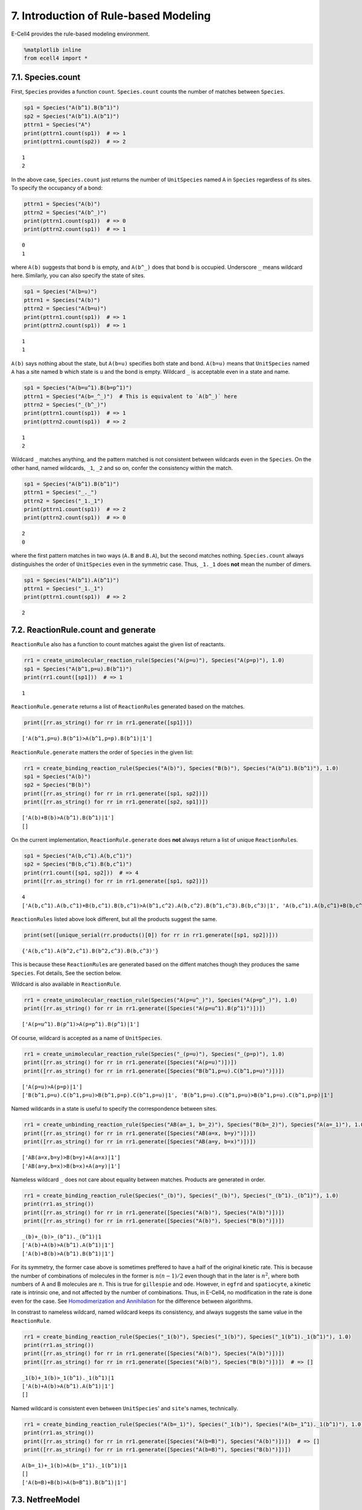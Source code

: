 
7. Introduction of Rule-based Modeling
======================================

E-Cell4 provides the rule-based modeling environment.

.. code:: ipython2

    %matplotlib inline
    from ecell4 import *

7.1. Species.count
------------------

First, ``Species`` provides a function ``count``. ``Species.count``
counts the number of matches between ``Species``.

.. code:: ipython2

    sp1 = Species("A(b^1).B(b^1)")
    sp2 = Species("A(b^1).A(b^1)")
    pttrn1 = Species("A")
    print(pttrn1.count(sp1))  # => 1
    print(pttrn1.count(sp2))  # => 2


.. parsed-literal::

    1
    2


In the above case, ``Species.count`` just returns the number of
``UnitSpecies`` named ``A`` in ``Species`` regardless of its sites. To
specify the occupancy of a bond:

.. code:: ipython2

    pttrn1 = Species("A(b)")
    pttrn2 = Species("A(b^_)")
    print(pttrn1.count(sp1))  # => 0
    print(pttrn2.count(sp1))  # => 1


.. parsed-literal::

    0
    1


where ``A(b)`` suggests that bond ``b`` is empty, and ``A(b^_)`` does
that bond ``b`` is occupied. Underscore ``_`` means wildcard here.
Similarly, you can also specify the state of sites.

.. code:: ipython2

    sp1 = Species("A(b=u)")
    pttrn1 = Species("A(b)")
    pttrn2 = Species("A(b=u)")
    print(pttrn1.count(sp1))  # => 1
    print(pttrn2.count(sp1))  # => 1


.. parsed-literal::

    1
    1


``A(b)`` says nothing about the state, but ``A(b=u)`` specifies both
state and bond. ``A(b=u)`` means that ``UnitSpecies`` named ``A`` has a
site named ``b`` which state is ``u`` and the bond is empty. Wildcard
``_`` is acceptable even in a state and name.

.. code:: ipython2

    sp1 = Species("A(b=u^1).B(b=p^1)")
    pttrn1 = Species("A(b=_^_)")  # This is equivalent to `A(b^_)` here
    pttrn2 = Species("_(b^_)")
    print(pttrn1.count(sp1))  # => 1
    print(pttrn2.count(sp1))  # => 2


.. parsed-literal::

    1
    2


Wildcard ``_`` matches anything, and the pattern matched is not
consistent between wildcards even in the ``Species``. On the other hand,
named wildcards, ``_1``, ``_2`` and so on, confer the consistency within
the match.

.. code:: ipython2

    sp1 = Species("A(b^1).B(b^1)")
    pttrn1 = Species("_._")
    pttrn2 = Species("_1._1")
    print(pttrn1.count(sp1))  # => 2
    print(pttrn2.count(sp1))  # => 0


.. parsed-literal::

    2
    0


where the first pattern matches in two ways (``A.B`` and ``B.A``), but
the second matches nothing. ``Species.count`` always distinguishes the
order of ``UnitSpecies`` even in the symmetric case. Thus, ``_1._1``
does **not** mean the number of dimers.

.. code:: ipython2

    sp1 = Species("A(b^1).A(b^1)")
    pttrn1 = Species("_1._1")
    print(pttrn1.count(sp1))  # => 2


.. parsed-literal::

    2


7.2. ReactionRule.count and generate
------------------------------------

``ReactionRule`` also has a function to count matches agaist the given
list of reactants.

.. code:: ipython2

    rr1 = create_unimolecular_reaction_rule(Species("A(p=u)"), Species("A(p=p)"), 1.0)
    sp1 = Species("A(b^1,p=u).B(b^1)")
    print(rr1.count([sp1]))  # => 1


.. parsed-literal::

    1


``ReactionRule.generate`` returns a list of ``ReactionRule``\ s
generated based on the matches.

.. code:: ipython2

    print([rr.as_string() for rr in rr1.generate([sp1])])


.. parsed-literal::

    ['A(b^1,p=u).B(b^1)>A(b^1,p=p).B(b^1)|1']


``ReactionRule.generate`` matters the order of ``Species`` in the given
list:

.. code:: ipython2

    rr1 = create_binding_reaction_rule(Species("A(b)"), Species("B(b)"), Species("A(b^1).B(b^1)"), 1.0)
    sp1 = Species("A(b)")
    sp2 = Species("B(b)")
    print([rr.as_string() for rr in rr1.generate([sp1, sp2])])
    print([rr.as_string() for rr in rr1.generate([sp2, sp1])])


.. parsed-literal::

    ['A(b)+B(b)>A(b^1).B(b^1)|1']
    []


On the current implementation, ``ReactionRule.generate`` does **not**
always return a list of unique ``ReactionRule``\ s.

.. code:: ipython2

    sp1 = Species("A(b,c^1).A(b,c^1)")
    sp2 = Species("B(b,c^1).B(b,c^1)")
    print(rr1.count([sp1, sp2]))  # => 4
    print([rr.as_string() for rr in rr1.generate([sp1, sp2])])


.. parsed-literal::

    4
    ['A(b,c^1).A(b,c^1)+B(b,c^1).B(b,c^1)>A(b^1,c^2).A(b,c^2).B(b^1,c^3).B(b,c^3)|1', 'A(b,c^1).A(b,c^1)+B(b,c^1).B(b,c^1)>A(b^1,c^2).A(b,c^2).B(b,c^3).B(b^1,c^3)|1', 'A(b,c^1).A(b,c^1)+B(b,c^1).B(b,c^1)>A(b,c^1).A(b^2,c^1).B(b^2,c^3).B(b,c^3)|1', 'A(b,c^1).A(b,c^1)+B(b,c^1).B(b,c^1)>A(b,c^1).A(b^2,c^1).B(b,c^3).B(b^2,c^3)|1']


``ReactionRules`` listed above look different, but all the products
suggest the same.

.. code:: ipython2

    print(set([unique_serial(rr.products()[0]) for rr in rr1.generate([sp1, sp2])]))


.. parsed-literal::

    {'A(b,c^1).A(b^2,c^1).B(b^2,c^3).B(b,c^3)'}


This is because these ``ReactionRule``\ s are generated based on the
diffent matches though they produces the same ``Species``. Fot details,
See the section below.

Wildcard is also available in ``ReactionRule``.

.. code:: ipython2

    rr1 = create_unimolecular_reaction_rule(Species("A(p=u^_)"), Species("A(p=p^_)"), 1.0)
    print([rr.as_string() for rr in rr1.generate([Species("A(p=u^1).B(p^1)")])])


.. parsed-literal::

    ['A(p=u^1).B(p^1)>A(p=p^1).B(p^1)|1']


Of course, wildcard is accepted as a name of ``UnitSpecies``.

.. code:: ipython2

    rr1 = create_unimolecular_reaction_rule(Species("_(p=u)"), Species("_(p=p)"), 1.0)
    print([rr.as_string() for rr in rr1.generate([Species("A(p=u)")])])
    print([rr.as_string() for rr in rr1.generate([Species("B(b^1,p=u).C(b^1,p=u)")])])


.. parsed-literal::

    ['A(p=u)>A(p=p)|1']
    ['B(b^1,p=u).C(b^1,p=u)>B(b^1,p=p).C(b^1,p=u)|1', 'B(b^1,p=u).C(b^1,p=u)>B(b^1,p=u).C(b^1,p=p)|1']


Named wildcards in a state is useful to specify the correspondence
between sites.

.. code:: ipython2

    rr1 = create_unbinding_reaction_rule(Species("AB(a=_1, b=_2)"), Species("B(b=_2)"), Species("A(a=_1)"), 1.0)
    print([rr.as_string() for rr in rr1.generate([Species("AB(a=x, b=y)")])])
    print([rr.as_string() for rr in rr1.generate([Species("AB(a=y, b=x)")])])


.. parsed-literal::

    ['AB(a=x,b=y)>B(b=y)+A(a=x)|1']
    ['AB(a=y,b=x)>B(b=x)+A(a=y)|1']


Nameless wildcard ``_`` does not care about equality between matches.
Products are generated in order.

.. code:: ipython2

    rr1 = create_binding_reaction_rule(Species("_(b)"), Species("_(b)"), Species("_(b^1)._(b^1)"), 1.0)
    print(rr1.as_string())
    print([rr.as_string() for rr in rr1.generate([Species("A(b)"), Species("A(b)")])])
    print([rr.as_string() for rr in rr1.generate([Species("A(b)"), Species("B(b)")])])


.. parsed-literal::

    _(b)+_(b)>_(b^1)._(b^1)|1
    ['A(b)+A(b)>A(b^1).A(b^1)|1']
    ['A(b)+B(b)>A(b^1).B(b^1)|1']


For its symmetry, the former case above is sometimes preffered to have a
half of the original kinetic rate. This is because the number of
combinations of molecules in the former is :math:`n(n-1)/2` even though
that in the later is :math:`n^2`, where both numbers of A and B
molecules are :math:`n`. This is true for ``gillespie`` and ``ode``.
However, in ``egfrd`` and ``spatiocyte``, a kinetic rate is intrinsic
one, and not affected by the number of combinations. Thus, in E-Cell4,
no modification in the rate is done even for the case. See
`Homodimerization and
Annihilation <../Tests/Homodimerization%20and%20Annihilation.ipynb>`__
for the difference between algorithms.

In constrast to nameless wildcard, named wildcard keeps its consistency,
and always suggests the same value in the ``ReactionRule``.

.. code:: ipython2

    rr1 = create_binding_reaction_rule(Species("_1(b)"), Species("_1(b)"), Species("_1(b^1)._1(b^1)"), 1.0)
    print(rr1.as_string())
    print([rr.as_string() for rr in rr1.generate([Species("A(b)"), Species("A(b)")])])
    print([rr.as_string() for rr in rr1.generate([Species("A(b)"), Species("B(b)")])])  # => []


.. parsed-literal::

    _1(b)+_1(b)>_1(b^1)._1(b^1)|1
    ['A(b)+A(b)>A(b^1).A(b^1)|1']
    []


Named wildcard is consistent even between ``UnitSpecies``' and
``site``'s names, technically.

.. code:: ipython2

    rr1 = create_binding_reaction_rule(Species("A(b=_1)"), Species("_1(b)"), Species("A(b=_1^1)._1(b^1)"), 1.0)
    print(rr1.as_string())
    print([rr.as_string() for rr in rr1.generate([Species("A(b=B)"), Species("A(b)")])])  # => []
    print([rr.as_string() for rr in rr1.generate([Species("A(b=B)"), Species("B(b)")])])


.. parsed-literal::

    A(b=_1)+_1(b)>A(b=_1^1)._1(b^1)|1
    []
    ['A(b=B)+B(b)>A(b=B^1).B(b^1)|1']


7.3. NetfreeModel
-----------------

``NetfreeModel`` is a ``Model`` class for the rule-based modeling. The
interface of ``NetfreeModel`` is almost same with ``NetworkModel``, but
takes into account rules and matches.

.. code:: ipython2

    rr1 = create_binding_reaction_rule(Species("A(r)"), Species("A(l)"), Species("A(r^1).A(l^1)"), 1.0)
    
    m1 = NetfreeModel()
    m1.add_reaction_rule(rr1)
    print(m1.num_reaction_rules())
    
    m2 = NetworkModel()
    m2.add_reaction_rule(rr1)
    print(m2.num_reaction_rules())


.. parsed-literal::

    1
    1


Python notation explained in `2. How to Build a
Model <2.%20How%20to%20Build%20a%20Model.ipynb>`__ is available too. To
get a model as ``NetfreeModel``, set ``is_netfree`` ``True`` in
``get_model``:

.. code:: ipython2

    with reaction_rules():
        A(r) + A(l) > A(r^1).A(l^1) | 1.0
    
    m1 = get_model(is_netfree=True)
    print(repr(m1))


.. parsed-literal::

    <ecell4.core.NetfreeModel object at 0x7fadee193110>


``Model.query_reaction_rules`` returns a list of ``ReactionRule``\ s
agaist the given reactants. ``NetworkModel`` just returns
``ReactionRule``\ s based on the equality of ``Species``.

.. code:: ipython2

    print(len(m2.query_reaction_rules(Species("A(r)"), Species("A(l)"))))  # => 1
    print(len(m2.query_reaction_rules(Species("A(l,r)"), Species("A(l,r)"))))  # => 0


.. parsed-literal::

    1
    0


On the other hand, ``NetfreeModel`` genarates the list by applying the
stored ``ReactionRule``\ s in the rule-based way.

.. code:: ipython2

    print(len(m1.query_reaction_rules(Species("A(r)"), Species("A(l)"))))  # => 1
    print(len(m1.query_reaction_rules(Species("A(l,r)"), Species("A(l,r)"))))  # => 1


.. parsed-literal::

    1
    1


``NetfreeModel`` does not cache generated objects. Thus,
``NetfreeModel.query_reaction_rules`` is slow, but needs less memory.

.. code:: ipython2

    print(m1.query_reaction_rules(Species("A(l,r)"), Species("A(l,r)"))[0].as_string())
    print(m1.query_reaction_rules(Species("A(l,r^1).A(l^1,r)"), Species("A(l,r)"))[0].as_string())
    print(m1.query_reaction_rules(Species("A(l,r^1).A(l^1,r)"), Species("A(l,r^1).A(l^1,r)"))[0].as_string())


.. parsed-literal::

    A(l,r)+A(l,r)>A(l,r^1).A(l^1,r)|2
    A(l,r^1).A(l^1,r)+A(l,r)>A(l,r^1).A(l^1,r^2).A(l^2,r)|2
    A(l,r^1).A(l^1,r)+A(l,r^1).A(l^1,r)>A(l,r^1).A(l^1,r^2).A(l^2,r^3).A(l^3,r)|2


``NetfreeModel.expand`` expands ``NetfreeModel`` to ``NetworkModel`` by
iteratively applying ``ReactionRule``\ s agaist the given seeds.

.. code:: ipython2

    with reaction_rules():
        _(b) + _(b) == _(b^1)._(b^1) | (1.0, 1.0)
    
    m3 = get_model(True)
    print(m3.num_reaction_rules())
    
    m4 = m3.expand([Species("A(b)"), Species("B(b)")])
    print(m4.num_reaction_rules())
    print([rr.as_string() for rr in m4.reaction_rules()])


.. parsed-literal::

    2
    6
    ['A(b)+A(b)>A(b^1).A(b^1)|1', 'A(b)+B(b)>A(b^1).B(b^1)|1', 'B(b)+B(b)>B(b^1).B(b^1)|1', 'A(b^1).A(b^1)>A(b)+A(b)|1', 'A(b^1).B(b^1)>A(b)+B(b)|1', 'B(b^1).B(b^1)>B(b)+B(b)|1']


To avoid the infinite iteration for expansion, you can limit the maximum
number of iterations and of ``UnitSpecies`` in a ``Species``.

.. code:: ipython2

    m2 = m1.expand([Species("A(l, r)")], 100, {Species("A"): 4})
    print(m2.num_reaction_rules())  # => 4
    print([rr.as_string() for rr in m2.reaction_rules()])


.. parsed-literal::

    4
    ['A(l,r)+A(l,r)>A(l,r^1).A(l^1,r)|2', 'A(l,r^1).A(l^1,r)+A(l,r^1).A(l^1,r)>A(l,r^1).A(l^1,r^2).A(l^2,r^3).A(l^3,r)|2', 'A(l,r)+A(l,r^1).A(l^1,r)>A(l,r^1).A(l^1,r^2).A(l^2,r)|2', 'A(l,r)+A(l,r^1).A(l^1,r^2).A(l^2,r)>A(l,r^1).A(l^1,r^2).A(l^2,r^3).A(l^3,r)|2']


7.4. Differences between Species, ReactionRule and NetfreeModel
---------------------------------------------------------------

The functions explained above is similar, but there are some differences
in the criteria.

.. code:: ipython2

    sp1 = Species("A(b^1).A(b^1)")
    sp2 = Species("A(b)")
    rr1 = create_unbinding_reaction_rule(sp1, sp2, sp2, 1.0)
    print(sp1.count(sp1))
    print([rr.as_string() for rr in rr1.generate([sp1])])


.. parsed-literal::

    2
    ['A(b^1).A(b^1)>A(b)+A(b)|1']


Though ``Species.count`` suggests two different ways for matching
(left-right and right-left), ``ReactionRule.generate`` returns only one
``ReactionRule`` because the order doesn't affect the product.

.. code:: ipython2

    sp1 = Species("A(b^1).B(b^1)")
    rr1 = create_unbinding_reaction_rule(
        sp1, Species("A(b)"), Species("B(b)"), 1.0)
    sp2 = Species("A(b^1,c^2).A(b^3,c^2).B(b^1).B(b^3)")
    print(sp1.count(sp2))
    print([rr.as_string() for rr in rr1.generate([sp2])])


.. parsed-literal::

    2
    ['A(b^1,c^2).A(b^3,c^2).B(b^1).B(b^3)>A(b,c^1).A(b^2,c^1).B(b^2)+B(b)|1', 'A(b^1,c^2).A(b^3,c^2).B(b^1).B(b^3)>A(b^1,c^2).A(b,c^2).B(b^1)+B(b)|1']


In this case, ``ReactionRule.generate`` works similarly with
``Species.count``. However, ``Netfree.query_reaction_rules`` returns
only one ``ReationRule`` with higher kinetic rate:

.. code:: ipython2

    m1 = NetfreeModel()
    m1.add_reaction_rule(rr1)
    print([rr.as_string() for rr in m1.query_reaction_rules(sp2)])


.. parsed-literal::

    ['A(b^1,c^2).B(b^1).A(b^3,c^2).B(b^3)>A(b,c^1).A(b^2,c^1).B(b^2)+B(b)|2']


``NetfreeModel.query_reaction_rules`` checks if each ``ReactionRule``
generated is the same with others, and summalizes it if possible.

As explaned above, ``ReactionRule.generate`` matters the order of
``Species``, but ``Netfree.query_reaction_rules`` does not.

.. code:: ipython2

    sp1 = Species("A(b)")
    sp2 = Species("B(b)")
    rr1 = create_binding_reaction_rule(sp1, sp2, Species("A(b^1).B(b^1)"), 1.0)
    m1 = NetfreeModel()
    m1.add_reaction_rule(rr1)
    print([rr.as_string() for rr in rr1.generate([sp1, sp2])])
    print([rr.as_string() for rr in m1.query_reaction_rules(sp1, sp2)])
    print([rr.as_string() for rr in rr1.generate([sp2, sp1])])  # => []
    print([rr.as_string() for rr in m1.query_reaction_rules(sp2, sp1)])


.. parsed-literal::

    ['A(b)+B(b)>A(b^1).B(b^1)|1']
    ['A(b)+B(b)>A(b^1).B(b^1)|1']
    []
    ['B(b)+A(b)>A(b^1).B(b^1)|1']


Named wildcards must be consistent in the context while nameless
wildcards are not necessarily consistent.

.. code:: ipython2

    sp1 = Species("_(b)")
    sp2 = Species("_1(b)")
    sp3 = Species("A(b)")
    sp4 = Species("B(b)")
    rr1 = create_binding_reaction_rule(sp1, sp1, Species("_(b^1)._(b^1)"), 1)
    rr2 = create_binding_reaction_rule(sp2, sp2, Species("_1(b^1)._1(b^1)"), 1)
    print(sp1.count(sp2))  # => 1
    print(sp1.count(sp3))  # => 1
    print(sp2.count(sp2))  # => 1
    print(sp2.count(sp3))  # => 1
    print([rr.as_string() for rr in rr1.generate([sp3, sp3])])
    print([rr.as_string() for rr in rr1.generate([sp3, sp4])])
    print([rr.as_string() for rr in rr2.generate([sp3, sp3])])
    print([rr.as_string() for rr in rr2.generate([sp3, sp4])])  # => []


.. parsed-literal::

    1
    1
    1
    1
    ['A(b)+A(b)>A(b^1).A(b^1)|1']
    ['A(b)+B(b)>A(b^1).B(b^1)|1']
    ['A(b)+A(b)>A(b^1).A(b^1)|1']
    []

